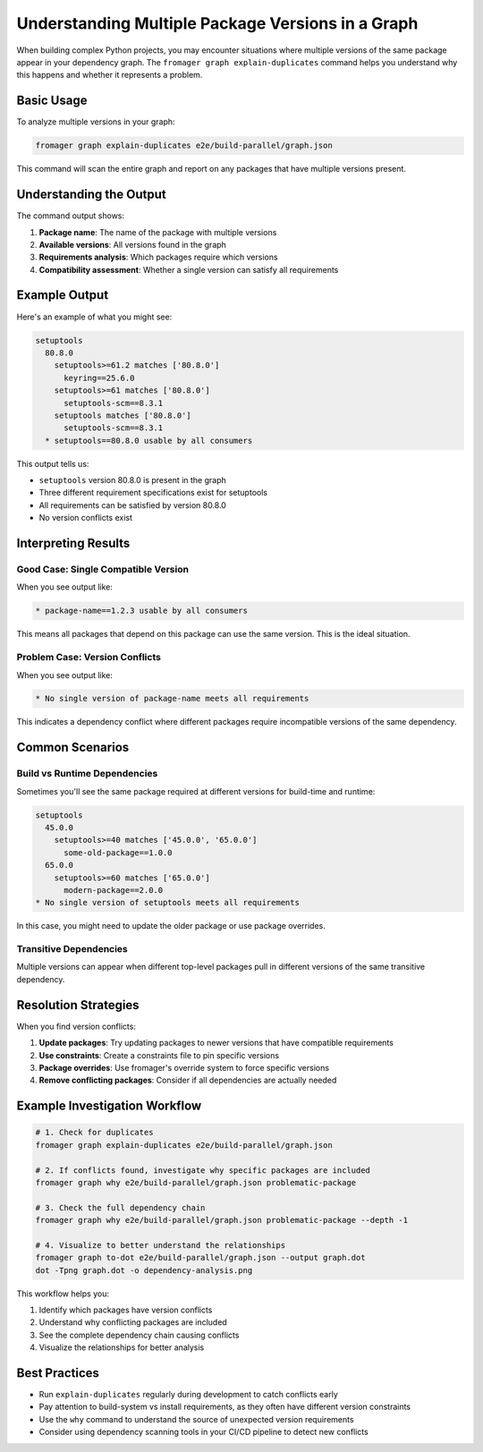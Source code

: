 Understanding Multiple Package Versions in a Graph
==================================================

When building complex Python projects, you may encounter situations where multiple versions of the same package appear in your dependency graph. The ``fromager graph explain-duplicates`` command helps you understand why this happens and whether it represents a problem.

Basic Usage
-----------

To analyze multiple versions in your graph:

.. code-block:: bash

   fromager graph explain-duplicates e2e/build-parallel/graph.json

This command will scan the entire graph and report on any packages that have multiple versions present.

Understanding the Output
------------------------

The command output shows:

1. **Package name**: The name of the package with multiple versions
2. **Available versions**: All versions found in the graph
3. **Requirements analysis**: Which packages require which versions
4. **Compatibility assessment**: Whether a single version can satisfy all requirements

Example Output
--------------

Here's an example of what you might see:

.. code-block:: text

   setuptools
     80.8.0
       setuptools>=61.2 matches ['80.8.0']
         keyring==25.6.0
       setuptools>=61 matches ['80.8.0']
         setuptools-scm==8.3.1
       setuptools matches ['80.8.0']
         setuptools-scm==8.3.1
     * setuptools==80.8.0 usable by all consumers

This output tells us:

- ``setuptools`` version 80.8.0 is present in the graph
- Three different requirement specifications exist for setuptools
- All requirements can be satisfied by version 80.8.0
- No version conflicts exist

Interpreting Results
-------------------

Good Case: Single Compatible Version
~~~~~~~~~~~~~~~~~~~~~~~~~~~~~~~~~~~~

When you see output like:

.. code-block:: text

   * package-name==1.2.3 usable by all consumers

This means all packages that depend on this package can use the same version. This is the ideal situation.

Problem Case: Version Conflicts
~~~~~~~~~~~~~~~~~~~~~~~~~~~~~~~

When you see output like:

.. code-block:: text

   * No single version of package-name meets all requirements

This indicates a dependency conflict where different packages require incompatible versions of the same dependency.

Common Scenarios
----------------

Build vs Runtime Dependencies
~~~~~~~~~~~~~~~~~~~~~~~~~~~~~

Sometimes you'll see the same package required at different versions for build-time and runtime:

.. code-block:: text

   setuptools
     45.0.0
       setuptools>=40 matches ['45.0.0', '65.0.0']
         some-old-package==1.0.0
     65.0.0  
       setuptools>=60 matches ['65.0.0']
         modern-package==2.0.0
   * No single version of setuptools meets all requirements

In this case, you might need to update the older package or use package overrides.

Transitive Dependencies
~~~~~~~~~~~~~~~~~~~~~~

Multiple versions can appear when different top-level packages pull in different versions of the same transitive dependency.

Resolution Strategies
--------------------

When you find version conflicts:

1. **Update packages**: Try updating packages to newer versions that have compatible requirements
2. **Use constraints**: Create a constraints file to pin specific versions
3. **Package overrides**: Use fromager's override system to force specific versions
4. **Remove conflicting packages**: Consider if all dependencies are actually needed

Example Investigation Workflow
------------------------------

.. code-block:: bash

   # 1. Check for duplicates
   fromager graph explain-duplicates e2e/build-parallel/graph.json
   
   # 2. If conflicts found, investigate why specific packages are included
   fromager graph why e2e/build-parallel/graph.json problematic-package
   
   # 3. Check the full dependency chain
   fromager graph why e2e/build-parallel/graph.json problematic-package --depth -1
   
   # 4. Visualize to better understand the relationships
   fromager graph to-dot e2e/build-parallel/graph.json --output graph.dot
   dot -Tpng graph.dot -o dependency-analysis.png

This workflow helps you:

1. Identify which packages have version conflicts
2. Understand why conflicting packages are included
3. See the complete dependency chain causing conflicts  
4. Visualize the relationships for better analysis

Best Practices
--------------

- Run ``explain-duplicates`` regularly during development to catch conflicts early
- Pay attention to build-system vs install requirements, as they often have different version constraints
- Use the ``why`` command to understand the source of unexpected version requirements
- Consider using dependency scanning tools in your CI/CD pipeline to detect new conflicts